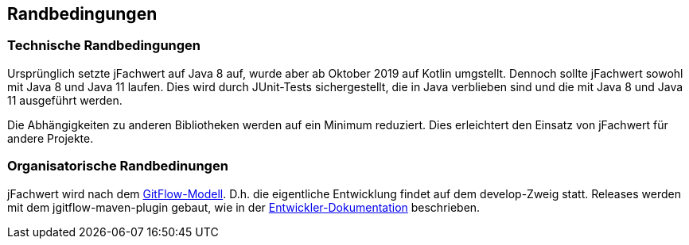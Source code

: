 [[section-architecture-constraints]]
== Randbedingungen


=== Technische Randbedingungen

Ursprünglich setzte jFachwert auf Java 8 auf, wurde aber ab Oktober 2019 auf Kotlin umgstellt.
Dennoch sollte jFachwert sowohl mit Java 8 und Java 11 laufen.
Dies wird durch JUnit-Tests sichergestellt, die in Java verblieben sind und die mit Java 8 und Java 11 ausgeführt werden.

Die Abhängigkeiten zu anderen Bibliotheken werden auf ein Minimum reduziert.
Dies erleichtert den Einsatz von jFachwert für andere Projekte.


=== Organisatorische Randbedinungen

jFachwert wird nach dem http://nvie.com/posts/a-successful-git-branching-model/[GitFlow-Modell].
D.h. die eigentliche Entwicklung findet auf dem develop-Zweig statt.
Releases werden mit dem jgitflow-maven-plugin gebaut, wie in der https://github.com/oboehm/jfachwert/blob/master/doc/README.adoc[Entwickler-Dokumentation] beschrieben.
